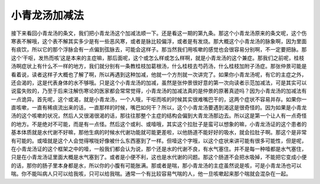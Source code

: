 小青龙汤加减法
=================

接下来看回小青龙汤的条文，我们把小青龙汤这个加减法顺一下。还是看这一期的第九条。那这个小青龙汤原来的条文呢，这个伤寒表不解哦，这个表不解其实多少是有一些恶风寒，或者是脉比较偏浮，或者是有发烧。那大概这个小青龙汤的脉象啊，因为里面有痰饮，所以它的那个浮脉会有一点偏到弦脉去，可能会这样子。那当然我们用咳嗽的感觉也会很容易分别啊，不一定要把脉。那这个‘干呕，发热而咳’这是本来的主症嘛，那后面呢，这个或怎么样或怎么样啊，就是小青龙汤的这个兼症。那我们之前呢，桂枝汤啊症状上有什么不一样的地方，我们就分别有一条教桂枝加葛根汤，什么桂枝去芍药汤，什么桂枝加附子汤症。那张仲景可能是看着说，读者这样子大概也了解了啊，所以再遇到这种加减，他就一个方剂就一次讲完了。如果你小青龙汤呢，有它的主症之外，还会渴的，这是代表身体的水不够哦。只是这个小青龙汤的加减，虽然是张仲景很好意的第一次向读者示范加减法，可是其实可以说蛮失败的，乃至于后来注解伤寒论的医家都会常常觉得，小青龙汤的加减法真的是仲景的原著真迹吗？因为小青龙汤的加减法有一点诡异。首先呢，这个或渴，就是小青龙汤，一个人哦，干呕而咳的时候其实很难嘴巴干的，这两个症状不容易并存。如果你一直咳嗽，一直有稀痰流出来的话，一直那样的时候，嘴巴如何干？所以，这个小青龙汤要遇到渴这是很奇怪的。因为如果是小青龙汤的这个咳嗽的状况，然后人又很渴很渴的话，那往往那整个主症的结构会偏到大青龙汤那边去。所以这是第一个让人有一点奇怪的地方。不是绝对不可能，而是有一点怪。然后这个或利、或噎哦，其实这个拉肚子是蛮可以想象的嘛，小青龙汤证的这个患者的基本体质就是水代谢不好嘛，那他生病的时候水代谢功能就可能更差啦，以他肠道不能好好的吸水，就会拉肚子啊。那这个是非常有可能的。或噎就是这个人会觉得喉咙好像被什么东西塞到了一样。但噎这个字哦，以这个症状来讲可能有很多可能性，但是呢，在小青龙汤证的这个框架之中的噎，一般我们都会认为说，那个还是水的代谢不良，有水气塞住。并不是每一种噎都是水气塞住，只是在小青龙汤证里面大概是水气塞到了。或者是小便不利，这也是水代谢的问题。那这个肠道不会把水吸掉，不能把它变成小便的话，那你的肠子里本身都是水，所以你的小腹有可能胀满。那或者是喘，那小青龙汤的主症虽然说是咳，可是小青龙汤也可以喘。你不能叫病人只可以给我咳，只可以给我喘。通常一个有比较容易气喘的人，他一旦咳嗽起来那个喘就会混杂在一起。
